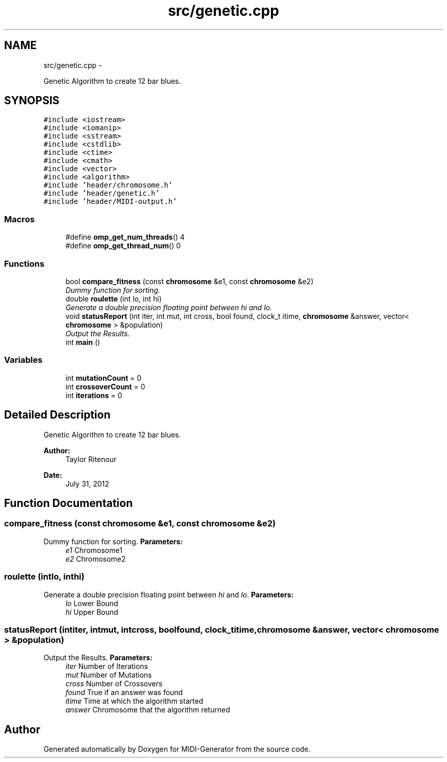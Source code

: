 .TH "src/genetic.cpp" 3 "Tue Jul 31 2012" "Version 1.0" "MIDI-Generator" \" -*- nroff -*-
.ad l
.nh
.SH NAME
src/genetic.cpp \- 
.PP
Genetic Algorithm to create 12 bar blues\&.  

.SH SYNOPSIS
.br
.PP
\fC#include <iostream>\fP
.br
\fC#include <iomanip>\fP
.br
\fC#include <sstream>\fP
.br
\fC#include <cstdlib>\fP
.br
\fC#include <ctime>\fP
.br
\fC#include <cmath>\fP
.br
\fC#include <vector>\fP
.br
\fC#include <algorithm>\fP
.br
\fC#include 'header/chromosome\&.h'\fP
.br
\fC#include 'header/genetic\&.h'\fP
.br
\fC#include 'header/MIDI-output\&.h'\fP
.br

.SS "Macros"

.in +1c
.ti -1c
.RI "#define \fBomp_get_num_threads\fP()   4"
.br
.ti -1c
.RI "#define \fBomp_get_thread_num\fP()   0"
.br
.in -1c
.SS "Functions"

.in +1c
.ti -1c
.RI "bool \fBcompare_fitness\fP (const \fBchromosome\fP &e1, const \fBchromosome\fP &e2)"
.br
.RI "\fIDummy function for sorting\&. \fP"
.ti -1c
.RI "double \fBroulette\fP (int lo, int hi)"
.br
.RI "\fIGenerate a double precision floating point between \fIhi\fP and \fIlo\fP\&. \fP"
.ti -1c
.RI "void \fBstatusReport\fP (int iter, int mut, int cross, bool found, clock_t itime, \fBchromosome\fP &answer, vector< \fBchromosome\fP > &population)"
.br
.RI "\fIOutput the Results\&. \fP"
.ti -1c
.RI "int \fBmain\fP ()"
.br
.in -1c
.SS "Variables"

.in +1c
.ti -1c
.RI "int \fBmutationCount\fP = 0"
.br
.ti -1c
.RI "int \fBcrossoverCount\fP = 0"
.br
.ti -1c
.RI "int \fBiterations\fP = 0"
.br
.in -1c
.SH "Detailed Description"
.PP 
Genetic Algorithm to create 12 bar blues\&. 

\fBAuthor:\fP
.RS 4
Taylor Ritenour 
.RE
.PP
\fBDate:\fP
.RS 4
July 31, 2012 
.RE
.PP

.SH "Function Documentation"
.PP 
.SS "compare_fitness (const \fBchromosome\fP &e1, const \fBchromosome\fP &e2)"

.PP
Dummy function for sorting\&. \fBParameters:\fP
.RS 4
\fIe1\fP Chromosome1 
.br
\fIe2\fP Chromosome2 
.RE
.PP

.SS "roulette (intlo, inthi)"

.PP
Generate a double precision floating point between \fIhi\fP and \fIlo\fP\&. \fBParameters:\fP
.RS 4
\fIlo\fP Lower Bound 
.br
\fIhi\fP Upper Bound 
.RE
.PP

.SS "statusReport (intiter, intmut, intcross, boolfound, clock_titime, \fBchromosome\fP &answer, vector< \fBchromosome\fP > &population)"

.PP
Output the Results\&. \fBParameters:\fP
.RS 4
\fIiter\fP Number of Iterations 
.br
\fImut\fP Number of Mutations 
.br
\fIcross\fP Number of Crossovers 
.br
\fIfound\fP True if an answer was found 
.br
\fIitime\fP Time at which the algorithm started 
.br
\fIanswer\fP Chromosome that the algorithm returned 
.RE
.PP

.SH "Author"
.PP 
Generated automatically by Doxygen for MIDI-Generator from the source code\&.
